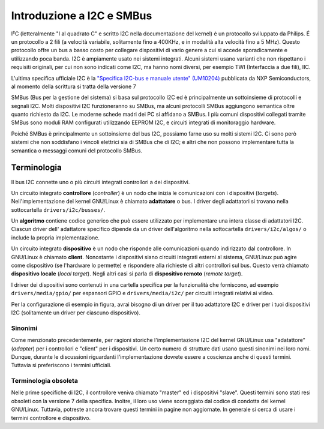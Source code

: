 ==========================
Introduzione a I2C e SMBus
==========================

I²C (letteralmente "I al quadrato C" e scritto I2C nella documentazione del
kernel) è un protocollo sviluppato da Philips. É un protocollo a 2 fili (a
velocità variabile, solitamente fino a 400KHz, e in modalità alta velocità fino
a 5 MHz). Questo protocollo offre un bus a basso costo per collegare dispositivi
di vario genere a cui si accede sporadicamente e utilizzando poca banda. I2C è
ampiamente usato nei sistemi integrati. Alcuni sistemi usano varianti che non
rispettano i requisiti originali, per cui non sono indicati come I2C, ma hanno
nomi diversi, per esempio TWI (Interfaccia a due fili), IIC.

L'ultima specifica ufficiale I2C è la `"Specifica I2C-bus e manuale utente"
(UM10204) <https://www.nxp.com/docs/en/user-guide/UM10204.pdf>`_ pubblicata da
NXP Semiconductors, al momento della scrittura si tratta della versione 7

SMBus (Bus per la gestione del sistema) si basa sul protocollo I2C ed è
principalmente un sottoinsieme di protocolli e segnali I2C. Molti dispositivi
I2C funzioneranno su SMBus, ma alcuni protocolli SMBus aggiungono semantica
oltre quanto richiesto da I2C. Le moderne schede madri dei PC si affidano a
SMBus. I più comuni dispositivi collegati tramite SMBus sono moduli RAM
configurati utilizzando EEPROM I2C, e circuiti integrati di monitoraggio
hardware.

Poiché SMBus è principalmente un sottoinsieme del bus I2C, possiamo farne uso su
molti sistemi I2C. Ci sono però sistemi che non soddisfano i vincoli elettrici
sia di SMBus che di I2C; e altri che non possono implementare tutta la semantica
o messaggi comuni del protocollo SMBus.


Terminologia
============

Il bus I2C connette uno o più circuiti integrati controllori a dei dispositivi.

.. kernel-figure::  ../../../i2c/i2c_bus.svg
   :alt:    Un semplice bus I2C con un controllore e 3 dispositivi

   Un semplice Bus I2C

Un circuito integrato **controllore** (*controller*) è un nodo che inizia le
comunicazioni con i dispositivi (*targets*). Nell'implementazione del kernel
GNU/Linux è chiamato **adattatore** o bus. I driver degli adattatori si trovano
nella sottocartella ``drivers/i2c/busses/``.

Un **algoritmo** contiene codice generico che può essere utilizzato per
implementare una intera classe di adattatori I2C. Ciascun driver dell'
adattatore specifico dipende da un driver dell'algoritmo nella sottocartella
``drivers/i2c/algos/`` o include la propria implementazione.

Un circuito integrato **dispositivo** è un nodo che risponde alle comunicazioni
quando indirizzato dal controllore. In GNU/Linux è chiamato **client**. Nonostante i
dispositivi siano circuiti integrati esterni al sistema, GNU/Linux può agire come
dispositivo (se l'hardware lo permette) e rispondere alla richieste di altri
controllori sul bus. Questo verrà chiamato **dispositivo locale** (*local
target*). Negli altri casi si parla di **dispositivo remoto** (*remote target*).

I driver dei dispositivi sono contenuti in una cartella specifica per la
funzionalità che forniscono, ad esempio ``drivers/media/gpio/`` per espansori
GPIO e ``drivers/media/i2c/`` per circuiti integrati relativi ai video.

Per la configurazione di esempio in figura, avrai bisogno di un driver per il
tuo adattatore I2C e driver per i tuoi dispositivi I2C (solitamente un driver
per ciascuno dispositivo).

Sinonimi
--------

Come menzionato precedentemente, per ragioni storiche l'implementazione I2C del
kernel GNU/Linux usa "adatattore" (*adapter*) per i controllori e "client" per i
dispositivi. Un certo numero di strutture dati usano questi sinonimi nei loro
nomi. Dunque, durante le discussioni riguardanti l'implementazione dovrete
essere a coscienza anche di questi termini. Tuttavia si preferiscono i termini
ufficiali.

Terminologia obsoleta
---------------------

Nelle prime specifiche di I2C, il controllore veniva chiamato "master" ed i
dispositivi "slave". Questi termini sono stati resi obsoleti con la versione 7
della specifica. Inoltre, il loro uso viene scoraggiato dal codice di condotta
del kernel GNU/Linux. Tuttavia, potreste ancora trovare questi termini in pagine non
aggiornate. In generale si cerca di usare i termini controllore e dispositivo.
